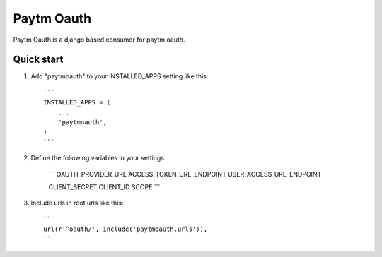 ===========
Paytm Oauth
===========

Paytm Oauth is a django based consumer for paytm oauth.

Quick start
-----------

1. Add "paytmoauth" to your INSTALLED_APPS setting like this::

    ```
    INSTALLED_APPS = (
        ...
        'paytmoauth',
    )
    ```

2. Define the following variables in your settings

    ```
    OAUTH_PROVIDER_URL
    ACCESS_TOKEN_URL_ENDPOINT
    USER_ACCESS_URL_ENDPOINT
    
    CLIENT_SECRET
    CLIENT_ID
    SCOPE
    ```

3. Include urls in root urls like this::

    ```
    url(r'^oauth/', include('paytmoauth.urls')),
    ```